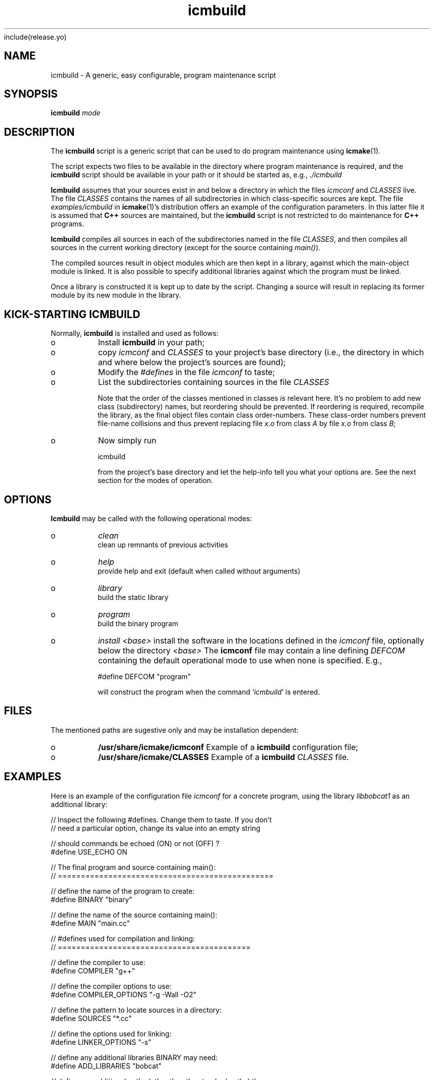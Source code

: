 include(release\&.yo)
.PP 
.TH "icmbuild" "1" "_CurYrs_" "icmake\&._CurVers_\&.tar\&.gz" "A generic program maintenance script"

.PP 
.SH "NAME"
icmbuild \- A generic, easy configurable, program maintenance script
.PP 
.SH "SYNOPSIS"
\fBicmbuild\fP \fImode\fP
.PP 
.SH "DESCRIPTION"

.PP 
The \fBicmbuild\fP script is a generic script that can be used to do program
maintenance using \fBicmake\fP(1)\&. 
.PP 
The script expects two files to be available in the directory where program
maintenance is required, and the \fBicmbuild\fP script should be available in your
path or it should be started as, e\&.g\&., \fI\&./icmbuild\fP
.PP 
\fBIcmbuild\fP assumes that your sources exist in and below a directory in which the
files \fIicmconf\fP and \fICLASSES\fP live\&. The file \fICLASSES\fP
contains the names of all subdirectories in which class-specific sources are
kept\&. The file \fIexamples/icmbuild\fP in \fBicmake\fP(1)\&'s distribution
offers an example of the configuration parameters\&. In this latter file 
it is assumed that  \fBC++\fP sources are maintained, but the \fBicmbuild\fP script is
not restricted to do maintenance for \fBC++\fP  programs\&.
.PP 
\fBIcmbuild\fP compiles all sources in each of the subdirectories named in the file
\fICLASSES\fP, and then compiles all sources in the current working directory
(except for the source containing \fImain()\fP)\&.
.PP 
The compiled sources result in object modules which are then kept in a
library, against which the main-object module is linked\&. It is also possible
to specify additional libraries against which the program must be linked\&.
.PP 
Once a library is constructed it is kept up to date by the script\&. Changing a
source will result in replacing its former module by its new module in the
library\&. 
.PP 
.SH "KICK-STARTING ICMBUILD"

.PP 
Normally, \fBicmbuild\fP is installed and used as follows:
.IP o 
Install \fBicmbuild\fP in your path;
.IP o 
copy \fIicmconf\fP and \fICLASSES\fP to your project\&'s base directory
(i\&.e\&., the directory in which and where below the project\&'s sources are
found);
.IP o 
Modify the \fI#defines\fP in the file \fIicmconf\fP to taste;
.IP o 
List the subdirectories containing sources in the file \fICLASSES\fP
.IP 
Note that the order of the classes mentioned in classes \fIis\fP relevant
here\&.  It\&'s no problem to add new class (subdirectory) names, but
reordering should be prevented\&. If reordering is required, recompile
the library, as the final object files contain class order-numbers\&.
These class-order numbers prevent file-name collisions and thus prevent
replacing file \fIx\&.o\fP from class \fIA\fP by file \fIx\&.o\fP from class
\fIB\fP;
.IP o 
Now simply run 
.nf 

            icmbuild 
        
.fi 
from the project\&'s base directory and let the help-info tell you
what your options are\&. See the next section for the modes of operation\&.

.PP 
.SH "OPTIONS"

.PP 
\fBIcmbuild\fP may be called with the following operational modes:
.IP o 
\fIclean\fP
.br 
clean up remnants of previous activities
.IP o 
\fIhelp\fP
.br 
provide help and exit (default when called without arguments)
.IP o 
\fIlibrary\fP
.br 
build the static library
.IP o 
\fIprogram\fP
.br 
build the binary program
.IP o 
\fIinstall <base>\fP
install the software in the locations defined in the \fIicmconf\fP
file, optionally below the directory \fI<base>\fP
The \fBicmconf\fP file may contain a line defining \fIDEFCOM\fP containing the
default operational mode to use when none is specified\&. E\&.g\&.,
.nf 

    #define DEFCOM "program"
        
.fi 
will construct the program when the command `\fIicmbuild\fP\&' is entered\&.
.PP 
.SH "FILES"

.PP 
The mentioned paths are sugestive only and may be installation dependent:
.IP o 
\fB/usr/share/icmake/icmconf\fP
Example of a \fBicmbuild\fP configuration file;
.IP o 
\fB/usr/share/icmake/CLASSES\fP
Example of a \fBicmbuild\fP \fICLASSES\fP file\&.

.PP 
.SH "EXAMPLES"

.PP 
Here is an example of the configuration file \fIicmconf\fP for a concrete
program, using the library \fIlibbobcat1\fP as an additional library:
.PP 
.nf 

    // Inspect the following #defines\&. Change them to taste\&. If you don\&'t
    // need a particular option, change its value into an empty string

    // should commands be echoed (ON) or not (OFF) ?
#define USE_ECHO              ON


    // The final program and source containing main():
    // ===============================================

    // define the name of the program to create:
#define BINARY              "binary"

    // define the name of the source containing main():
#define MAIN                "main\&.cc"

    // #defines used for compilation and linking:
    // ==========================================

    // define the compiler to use:
#define COMPILER            "g++"

    // define the compiler options to use:
#define COMPILER_OPTIONS    "-g -Wall -O2"

    // define the pattern to locate sources in a directory:
#define SOURCES             "*\&.cc"

    // define the options used for linking:
#define LINKER_OPTIONS      "-s"

    // define any additional libraries BINARY may need:
#define ADD_LIBRARIES       "bobcat"

    // define any additional paths (other than the standard paths) the
    // additional libraries are located in:
#define ADD_LIBRARY_PATHS  ""

    // #defines used for the final product:
    // ====================================

#define BIN_INSTALL         "/usr/local/bin"

    // Some advanced #defines, used to create parsers and lexical scanners 
    // ===================================================================

    // Lexical Scanner section
    // =======================

    // Should a lexical scanner be constructed? If so, define the subdirectory 
    // containing the scanner\&'s specification file\&. 
#define SCANNER_DIR         ""  

    // What is the program generating the lexical scanner?
#define SCANGEN             "flex"

    // Flags to provide SCANGEN with:
#define SCANFLAGS           "-I"

    // Name of the lexical scanner specification file
#define SCANSPEC            "lexer"

    // Name of the file generated by the lexical scanner
#define SCANOUT             "yylex\&.cc"

    // Parser section
    // ==============

    // Should a parser be constructed? If so, define the subdirectory
    // containing the parser\&'s specification file
#define PARSER_DIR          ""

    // What it the program generating a parser?
#define PARSGEN             "bisonc++"

    // What it the grammar specificication file?
#define PARSSPEC            "grammar"

    // Flags to provide PARSGEN with:
#define PARSFLAGS           "-V -l"

    // Name of the file generated by the parser generator containing the 
    // parser function
#define PARSOUT             "parse\&.cc"



    // Additional defines, which should normally not be modified
    // =========================================================

    // Directory below this directory to contain temporary results
#define TMP_DIR             "tmp"

    // Local program library to use (change to an empty string if you want to
    // use the object modules themselves, rather than a library)
#define LIBRARY             "modules"

    //  The extension of object modules:
#define OBJ_EXT             "\&.o"

    // below #define DEFCOM "program" or "library" may be added by icmstart
#define DEFCOM  "program"
        
.fi 

.PP 
.SH "SEE ALSO"
\fBicmake\fP(1), \fBicmstart\fP(1)
.PP 
.SH "LICENSE"
This  is free software, distributed under the terms of the `GNU General
Public License\&'\&. Copyright remains with the author\&.
.PP 
.SH "ORGANIZATION"
Computing Center, University of Groningen\&.
.PP 
.SH "BUGS"
Please report bugs to the author:
.PP 
.SH "AUTHOR"

    Frank B\&. Brokken (f\&.b\&.brokken@rug\&.nl)\&.
